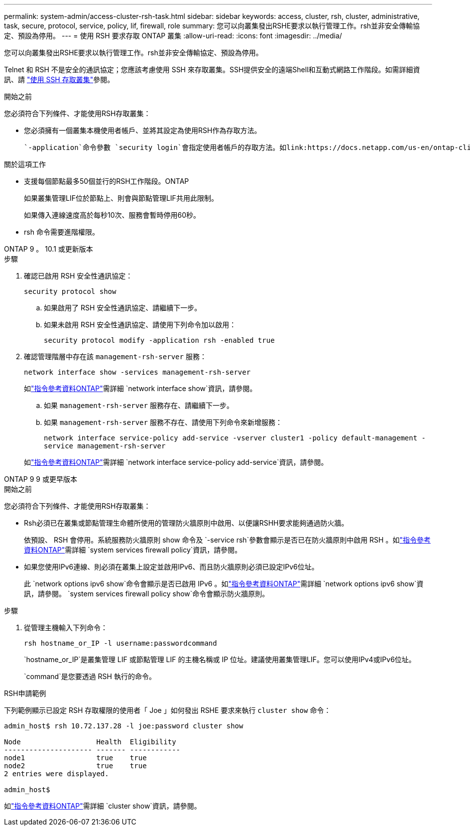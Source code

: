 ---
permalink: system-admin/access-cluster-rsh-task.html 
sidebar: sidebar 
keywords: access, cluster, rsh, cluster, administrative, task, secure, protocol, service, policy, lif, firewall, role 
summary: 您可以向叢集發出RSHE要求以執行管理工作。rsh並非安全傳輸協定、預設為停用。 
---
= 使用 RSH 要求存取 ONTAP 叢集
:allow-uri-read: 
:icons: font
:imagesdir: ../media/


[role="lead"]
您可以向叢集發出RSHE要求以執行管理工作。rsh並非安全傳輸協定、預設為停用。

Telnet 和 RSH 不是安全的通訊協定；您應該考慮使用 SSH 來存取叢集。SSH提供安全的遠端Shell和互動式網路工作階段。如需詳細資訊、請 link:./access-cluster-ssh-task.html["使用 SSH 存取叢集"]參閱。

.開始之前
您必須符合下列條件、才能使用RSH存取叢集：

* 您必須擁有一個叢集本機使用者帳戶、並將其設定為使用RSH作為存取方法。
+
 `-application`命令參數 `security login`會指定使用者帳戶的存取方法。如link:https://docs.netapp.com/us-en/ontap-cli/search.html?q=security+login["指令參考資料ONTAP"^]需詳細 `security login`資訊，請參閱。



.關於這項工作
* 支援每個節點最多50個並行的RSH工作階段。ONTAP
+
如果叢集管理LIF位於節點上、則會與節點管理LIF共用此限制。

+
如果傳入連線速度高於每秒10次、服務會暫時停用60秒。

* rsh 命令需要進階權限。


[role="tabbed-block"]
====
.ONTAP 9 。 10.1 或更新版本
--
.步驟
. 確認已啟用 RSH 安全性通訊協定：
+
`security protocol show`

+
.. 如果啟用了 RSH 安全性通訊協定、請繼續下一步。
.. 如果未啟用 RSH 安全性通訊協定、請使用下列命令加以啟用：
+
`security protocol modify -application rsh -enabled true`



. 確認管理階層中存在該 `management-rsh-server` 服務：
+
`network interface show -services management-rsh-server`

+
如link:https://docs.netapp.com/us-en/ontap-cli/network-interface-show.html["指令參考資料ONTAP"^]需詳細 `network interface show`資訊，請參閱。

+
.. 如果 `management-rsh-server` 服務存在、請繼續下一步。
.. 如果 `management-rsh-server` 服務不存在、請使用下列命令來新增服務：
+
`network interface service-policy add-service -vserver cluster1 -policy default-management -service management-rsh-server`

+
如link:https://docs.netapp.com/us-en/ontap-cli/network-interface-service-policy-add-service.html["指令參考資料ONTAP"^]需詳細 `network interface service-policy add-service`資訊，請參閱。





--
.ONTAP 9 9 或更早版本
--
.開始之前
您必須符合下列條件、才能使用RSH存取叢集：

* Rsh必須已在叢集或節點管理生命體所使用的管理防火牆原則中啟用、以便讓RSHH要求能夠通過防火牆。
+
依預設、 RSH 會停用。系統服務防火牆原則 show 命令及 `-service rsh`參數會顯示是否已在防火牆原則中啟用 RSH 。如link:https://docs.netapp.com/us-en/ontap-cli/search.html?q=system+services+firewall+policy["指令參考資料ONTAP"^]需詳細 `system services firewall policy`資訊，請參閱。

* 如果您使用IPv6連線、則必須在叢集上設定並啟用IPv6、而且防火牆原則必須已設定IPv6位址。
+
此 `network options ipv6 show`命令會顯示是否已啟用 IPv6 。如link:https://docs.netapp.com/us-en/ontap-cli/network-options-ipv6-show.html["指令參考資料ONTAP"^]需詳細 `network options ipv6 show`資訊，請參閱。 `system services firewall policy show`命令會顯示防火牆原則。



.步驟
. 從管理主機輸入下列命令：
+
`rsh hostname_or_IP -l username:passwordcommand`

+
`hostname_or_IP`是叢集管理 LIF 或節點管理 LIF 的主機名稱或 IP 位址。建議使用叢集管理LIF。您可以使用IPv4或IPv6位址。

+
`command`是您要透過 RSH 執行的命令。



--
====
.RSH申請範例
下列範例顯示已設定 RSH 存取權限的使用者「 Joe 」如何發出 RSHE 要求來執行 `cluster show` 命令：

[listing]
----

admin_host$ rsh 10.72.137.28 -l joe:password cluster show

Node                  Health  Eligibility
--------------------- ------- ------------
node1                 true    true
node2                 true    true
2 entries were displayed.

admin_host$
----
如link:https://docs.netapp.com/us-en/ontap-cli/cluster-show.html["指令參考資料ONTAP"^]需詳細 `cluster show`資訊，請參閱。
